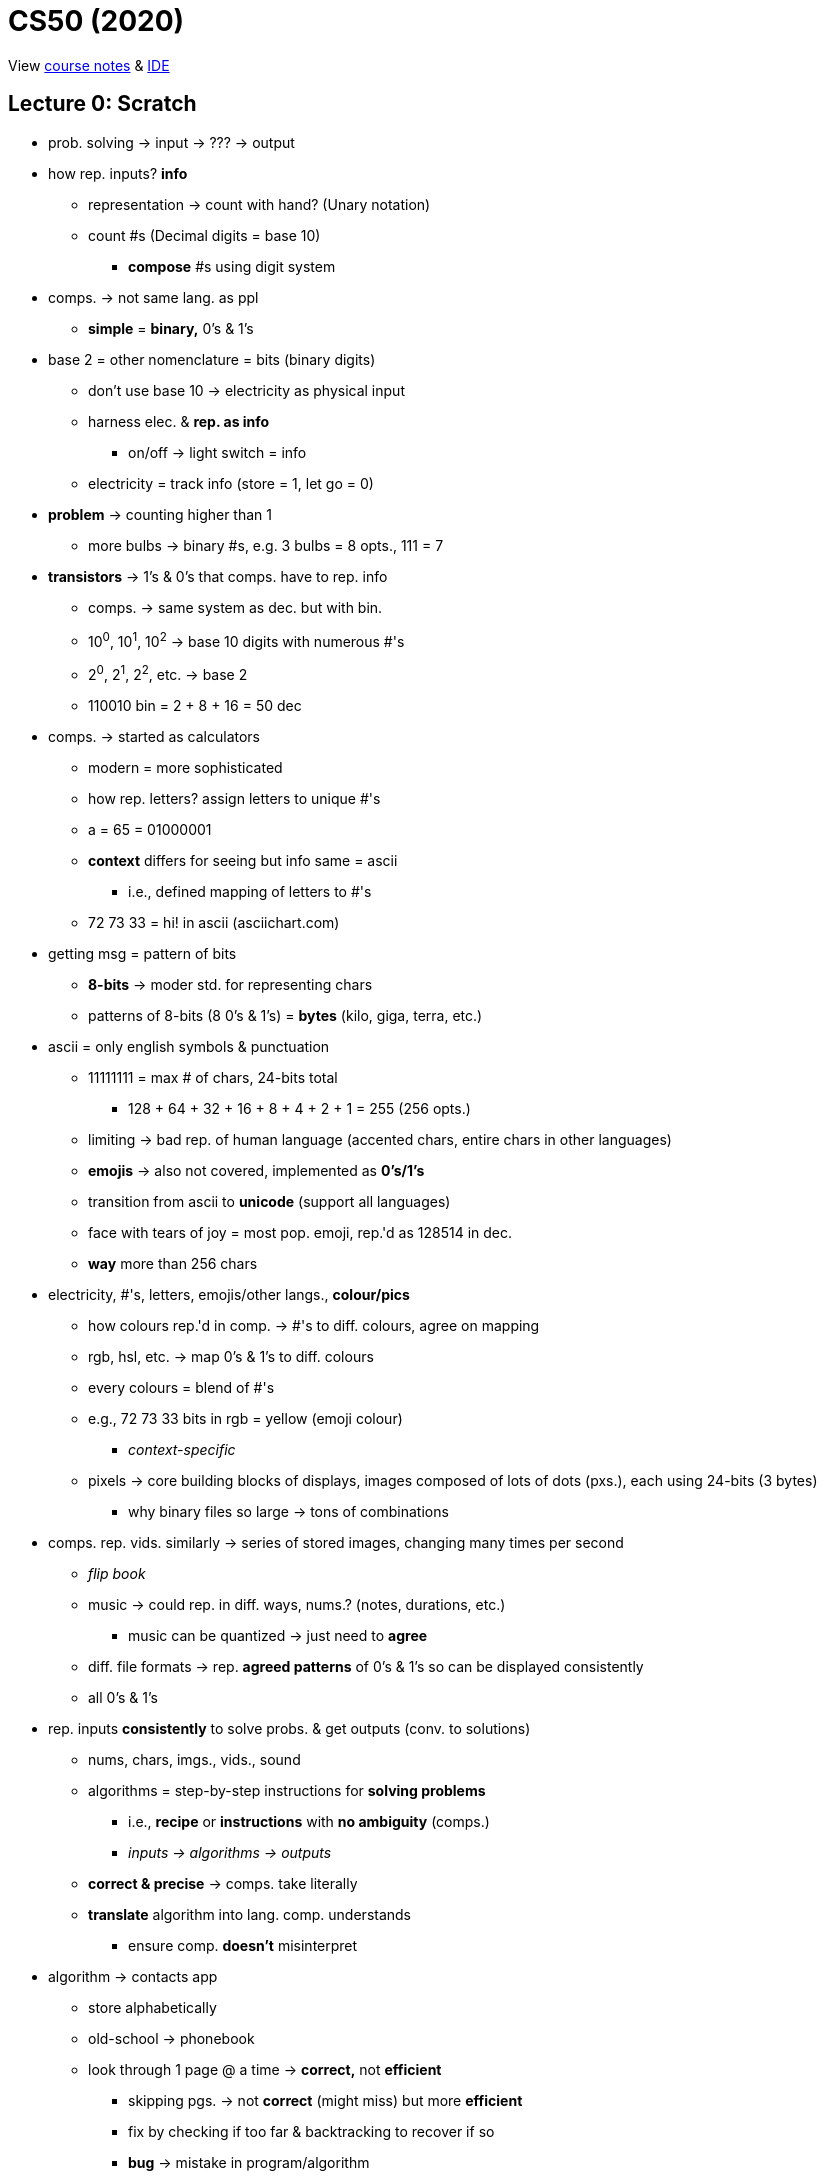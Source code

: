 = CS50 (2020)

View https://cs50.harvard.edu/x/2021/[course notes] &
https://ide.cs50.io[IDE]

== Lecture 0: Scratch

* prob. solving -> input -> ??? -> output

* how rep. inputs? *info*
** representation -> count with hand? (Unary notation)
** count #s (Decimal digits = base 10)
*** *compose* #s using digit system

* comps. -> not same lang. as ppl
** *simple* = *binary,* 0's & 1's

* base 2 = other nomenclature = bits (binary digits)
** don't use base 10 -> electricity as physical input
** harness elec. & *rep. as info*
*** on/off -> light switch = info
** electricity = track info (store = 1, let go = 0)

* *problem* -> counting higher than 1
** more bulbs -> binary #s, e.g. 3 bulbs = 8 opts., 111 = 7

* *transistors* -> 1's & 0's that comps. have to rep. info
** comps. -> same system as dec. but with bin.
** 10^0^, 10^1^, 10^2^ -> base 10 digits with numerous #'s
** 2^0^, 2^1^, 2^2^, etc. -> base 2
** 110010 bin = 2 + 8 + 16 = 50 dec

* comps. -> started as calculators
** modern = more sophisticated
** how rep. letters? assign letters to unique #'s
** a = 65 = 01000001
** *context* differs for seeing but info same = ascii
*** i.e., defined mapping of letters to #'s
** 72 73 33 = hi! in ascii (asciichart.com)

* getting msg = pattern of bits
** *8-bits* -> moder std. for representing chars
** patterns of 8-bits (8 0's & 1's) = *bytes* (kilo, giga, terra, etc.)

* ascii = only english symbols & punctuation
** 11111111 = max # of chars, 24-bits total
*** 128 + 64 + 32 + 16 + 8 + 4 + 2 + 1 = 255 (256 opts.)
** limiting -> bad rep. of human language (accented chars, entire chars in
   other languages)
** *emojis* -> also not covered, implemented as *0's/1's*
** transition from ascii to *unicode* (support all languages)
** face with tears of joy = most pop. emoji, rep.'d as 128514 in dec.
** *way* more than 256 chars

* electricity, #'s, letters, emojis/other langs., *colour/pics*
** how colours rep.'d in comp. -> #'s to diff. colours, agree on mapping
** rgb, hsl, etc. -> map 0's & 1's to diff. colours
** every colours = blend of #'s
** e.g., 72 73 33 bits in rgb = yellow (emoji colour)
*** _context-specific_
** pixels -> core building blocks of displays, images composed of lots of dots
   (pxs.), each using 24-bits (3 bytes)
*** why binary files so large -> tons of combinations

* comps. rep. vids. similarly -> series of stored images, changing many times
  per second
** _flip book_
** music -> could rep. in diff. ways, nums.? (notes, durations, etc.)
*** music can be quantized -> just need to *agree*
** diff. file formats -> rep. *agreed patterns* of 0's & 1's so can be
   displayed consistently
** all 0's & 1's

* rep. inputs *consistently* to solve probs. & get outputs (conv. to
  solutions)
** nums, chars, imgs., vids., sound
** algorithms = step-by-step instructions for *solving problems*
*** i.e., *recipe* or *instructions* with *no ambiguity* (comps.)
*** _inputs -> algorithms -> outputs_
** *correct & precise* -> comps. take literally
** *translate* algorithm into lang. comp. understands
*** ensure comp. *doesn't* misinterpret

* algorithm -> contacts app
** store alphabetically
** old-school -> phonebook
** look through 1 page @ a time -> *correct,* not *efficient*
*** skipping pgs. -> not *correct* (might miss) but more *efficient*
*** fix by checking if too far & backtracking to recover if so
*** *bug* -> mistake in program/algorithm
** open in middle, see which section, tear down half at a time
*** correct *&* efficient

* think of algorithms on axis between *time to solve prob.* & *size of prob.*
** 3^rd^ -> logarithmic, doesn't take (significantly) longer with more data
*** i.e., cutting progressively in half takes larger bytes out of problem ->
    doubling # *doesn't* double time
* *correctness & well-designedness (efficiency)*
** _take 1 byte, 2 bytes, or half of all bytes out of problem?_

* programming -> translate programs to *pseudocode*
** algorithm implemented in *plain language* -> correct *&* precise
. *pick up* phonebook
. *open to* middle
. *look @* page
. *if* (person on page)
.. *call* person
. *else if* (person earlier in book)
.. *open to* prev. half
.. _rpt._
. *else if* (person later in book)
.. *open to* next half
.. _rpt._
. *else* (e.g., not in book)
.. quit
** often cause of errors -> situations not anticipated
** verbs/actions -> bolded text = functions
** forks/branches -> also bolded (if, else, else if)
** boolean expression = yes/no question to ask (brackets)
*** _1 or 0!!!_
** *loop* -> construct to tell comp. to repeat something (_italic_)

* scratch:
** graphical lang. with same prog. fundamentals (more friendly)
** *then* c -> text/keyboard-based
** function, conditions, bools, loops, vars, threads, events, & more

[source, c]
----
#include <stdio.h>

int main(void)
{
    printf("hello, world\n");
}
----

* https://scratch.mit.edu/[scratch] -> devd. at mit's media lab
** create proj -> scratch = cat (right)
** sprites -> vis. reps.
** blocks = puzzle pieces (left)
** drag & drop canvas (middle)
** bottom right -> more chars./sprites
** 1^st^ prob. set -> look for ideas
** events cat. -> green flag = go, red sign = stop
** looks -> say = log
** sensing -> prompt *&* wait for answer to store in var.
*** vars. = separate components
** wait block -> can wait for pause
** operations blocks -> language things (join text)
** watch for mental model -> input, algorithm, output
** outputs of 1 func. can be input of next -> repeat the "input -> alg ->
   output" pattern
** control components -> conditionals
*** sensing -> bools
** create counter on click -> custom var.
** scratch animation -> # of changes to animations ovr. time

* build up from something simple -> applicable to all langs./problems/contexts

* diff. sprites can have diff. prgs. -> marco polo games, with 2 talking to
  another
** pass msgs. -> *event broadcasting*
** can use extensions for translation of text

* *abstraction* -> complicated idea simplified for prob. solving
** e.g., create own *block* -> sound of cat
** more readable, self-descriptive, etc.
** don't worry about *implementation detes*

* iterate & build up 1 piece at a time
** break prob. down bit by bit

=== Problem Set

https://cs50.harvard.edu/x/2021/psets/0/scratch/[Scratch problem]

== Lecture 1: C

View the https://cs50.harvard.edu/x/2021/weeks/1/[lecture website].

* programming in C = same ideas as Scratch, just *text-based*
** i.e., *pseudo-code* identical for all problems being solved, just the
   *format for telling the computer how to do it* that changes

* 3 principles for *writing code well:*
. *correctness* (work as intended)
. *design* (subjective, well-written)
** like essays (correct args, poor writing)
. *style* (aesthetic, like good punctuation, caps, indents, etc.)
** don't change *correctness* when improving other 

* CS50 IDE
** IDE = integrated dev environment, env. for programming
** ide.cs50.io -> course-specific, browser-based
** terminal & text editor
*** term = commands

* text editor (edit code) + terminal window (run cmds)
** cloud-based -> ensures everyone has same exp.

* env. requires *CLI*
** not *GUI*
** term = blinking prompt

* *code* understood by humans, *computers* understand binary (1s & 0s)
** comps. can print on screen -> pattern of 0s & 1s
** take source code & convert it to 0s & 1s that comps. understand using a
   *compiler*
** compiler = intermediary program -> cnvrt. src. to machine code
** *make* -> compiler
*** *no* file extension
** run with ./hello -> no extension, bin. output has none
*** "$" -> *prompt* (where commands are typed)

* funcs. & args.
** mini-program -> action/verb
*** "say", "wait", etc.
** inputs = args. (or parameters)
** say something in say = printf()
*** printf = print *formatted*
** Scratch -> white ovals *mimic brackets*
** need semicolon, quotes, brackets, etc.
*** many lines of code need to end with semicolon

* same *paradigm* as scratch
** functions = programmed version of algorithm (implemented in code)

* *programs do 2 things:* takes inputs (args.) & can have *side effects*
*** often *visual* (text/audio)
** return vals./variables -> functions hand back vals. (don't show/say)
*** use output in program
** Scratch -> say block has immediate vis. effect, ask block tucks away stuff
   in var.
** `get_string()` -> from *CS50 library*
*** lib. = code others wrote

* string = *text*
** `get_string("[prompt]")` -> func. with input

* have to *assign* to vars
** e.g., `string answer = get_string("what's your name?");`
*** `=` is *assignment* operator
*** need to tell comp. what *type* of var, too
** `[type] [name] = get_string("[prompt]");`

* forgetting "grammar" makes code *frustrating & not interesting,*
  pedantic/aesthetic
** good style/grammar comes with *practice* (like writing other langs.)

* can then *do something* with return val.
** side effects = happen to you, return val. = info stored so you can use it
** do in C -> `printf("hello, %s", answer);`
*** `%s` = format code, printf() does formatting on placeholders (string in
    this case)
*** commas (outside of quotes) = separate args. to functions (ignore comma *in
    string*)

* more verbose = more readable (e.g., "answer" instead of just "a")
** math doesn't *need* to be semantic -> no style

* C = older, have to recompile every time
** now have fancier envs. where compiles automatically (code.org, codecademy)

* have to *tell* comp. to break line
** i.e., move cursor to next line
** `\[char]` = *escape character*, `\n` = new line

* don't have to *call* get_string(), assigning to var. calls func.
** `=` tells comp. to execute RH & *then* store, spreading 2 ops. in 1

* CS50 lib. -> allows same logic as scratch (`get_string`)

* Boilerplate -- needed to start writing

----
int main(void)
{

}
----

* Header files -> end with `.h`
** `#include <stdio.h>` -> very pop. file in C that gets input/output
*** e.g., `printf()`
** access *more functions* than defaults
** header files = *extensions in Scratch* (fancy buried features)

* many ways to screw up prgs.
** top of output usually gives name of file & where
** *help50* -> prog., helps to make sense of cryptic output in term. by
   translating
** `make hello` = `help50 make hello`

* ugly = bad *style*, hard to read
** no errors with bad style -> use `style50` prg.
** use comments -> good style
*** ensure *semantic* -> purpose of code, not code itself

* `check50` -> tool for labs/assignments to check *correctness* of code
** automated tests from staff
** enter `check50 cs50/problems/hello` -> prompts GitHub auth.
** red = errors, yellow = couldn't run test cus prev. failed, green = tests
   pass

* CS50 IDE = own *server* in cloud

* binary files in text editors -> machine lang., users can't see
** 0s & 1s technically *misinterpreted* in ASCII chars. within *text editor*
** i.e., machine code misinterpreted as text
** open *source,* not *program*

* term. cmds:
** `ls` -> list files in current directory
*** bash green w/ asterisk = executable
** `rm` -> remove (`rm -rf` for directories with files)
*** `y` or `n` at prompt for yes/no
** `mv` -> rename/move
** `mkdir` -> make dir.
** `cd` -> move to dir.
** `~` -> tilde = *home* directory
** `..` -> prev. dir.
** `./` -> current dir.
*** run files with `./[filename]`
** `pwd` -> print the current dir.
** `rmdir` -> remove dir.
** `cp` -> copy

* `make` = makes *easier* to compile but not *technically* a compiler

* data types -> lots in C
** *type* of val. to store
** also many *funcs.* for CS50 that help you get diff. data types
** some types have *finite bits* -> ints, floats, chars, doubles, longs,
   strings, etc.
*** int = 32 bits, \~4 billion
*** long = 64 bits, twice as many vals.
** `printf()` -> diff. format codes, %c (char), %f (float w/ dec), %i (int), %li
   (long int), %s (string)
** *operators* -> +, -, * , /, % 
*** all math stuff -> early nerds

* CS50's `get_int()` -> will reject vals. based on invalid input, like 3 & 4
  bill.
** 2 bill. max (4 bill. *total* but includes *negatives*)

* *float* for decimals -> most division ops.
** *however,* if other vars are ints, won't work (rounds)
** *lose* decimals -> math done on *ints,* no matter what the result is stored
   as
** could change all to floats
** *OR* convert ints to floats -> *casting*
*** `float z = (float) x / (float) y`
*** new datatype in parens. = *casting*

* `=` is assignment operator, RH side 1^st^
** `counter = counter + 1`
** *OR* `counter += 1;` or `counter++;` -> *syntactic sugar*

* conditions:

----
if ([condition])
{
    [logic]
}
else if ([other condition])
{
    [other logic]
}
else
{
    [other other logic]
}
----

** try to *be succinct* -> just use else at end to reduce typing

* equality = `x == y`, less than = `x < y`, greater than = `x > y`

* use *single quotes* when comparing individual characters (*chars*)
** string = `""`, char = `''`
** use `||` for multiple options (`if ([cond1] || [cond2])`)

* looping -> `for()` = specific # of times, `while()` = until condition true

----
// while loops -- check condition *then* do something
int i = 0 // "i" = int, short
while (i < 50)
{
    printf("hey!!!\n");
    i++;
}

// do while -- do 1 thing *before* checking condition
do
{
    printf("hey!!!\n");
}
while (i < 50);

// for loops -- concise when doing something a certain # of times
for (int i = 0; i < 50; i++) // unique to for loop -> multiple statements/semi-colons in brackets
{
    printf("hey!!!\n");
}
----

* abstraction = *simplify* complicated detes underneath
** use *functions* to hide complex code
** custom funcs. usually at *bottom* (main/entry point at top)
** *errors* -> compiler doesn't know where func. is
*** can put *title* at top to tell compiler it *will* exist (`void meow(void);`
    with actual func. at bottom)

* some lines *don't* need semicolons -> function names, for loops, if
  statements, etc.
** *convention* -> finish most constructs with thought, others decided it
   didn't need

* *C99* -> 1999 version of C

* functions -> 1^st^ = rtrn. val. & parens -> *args.*
** `void meow(int n)` = no output, `n` input
** `return` statement -> send value back from func.

* *scope* -> if want var. outside of curly braces, need it *declared* outside
** i.e., lines of code where a var. exists
** *match the braces!!!*
** *don't* need vals just to declare

* what computers *can't* do:
** *finite memory* -> limitation
** `printf()` can print out to lots of digits
*** `printf("%.10f\n", 1 / 10);`
** with lots of decimal places, *incorrect result*
** *memory* issue -> if using finite bits, can count *infinitely
   high/precisely*
*** i.e., *approximates* at some point
*** big deal for math/finance -> imprecision == bad
*** issues with floats *&* ints
*** like y2k
*** will happen in *2038* again -> no more bits to keep track of time, 32-bit
    #s counting seconds from Jan. 1^st^, 1970
*** _4 billionth second will be hit_

=== Labs

https://cs50.harvard.edu/x/2021/labs/1/hello/[Hello]

https://cs50.harvard.edu/x/2021/labs/1/population/[Population]

=== Problem Sets

https://cs50.harvard.edu/x/2021/psets/1/mario/less/[Mario (intermediate)]

https://cs50.harvard.edu/x/2021/psets/1/mario/more/[Mario (advanced)]

https://cs50.harvard.edu/x/2021/psets/1/cash/[Cash (intermediate)]

https://cs50.harvard.edu/x/2021/psets/1/credit/[Credit (advanced)]

== Lecture 2: Arrays

* 

== Lecture 3: Algorithms

* 

== Lecture 4: Memory

* 

== Lecture 5: Data Structures

* 

== Lecture 6: Python

* 

== Lecture 7: SQL

* 

== Lecture 8: HTML, CSS, & JavaScript

* 

== Lecture 9: Flask

* 

== Lecture 10: Ethics

* 

